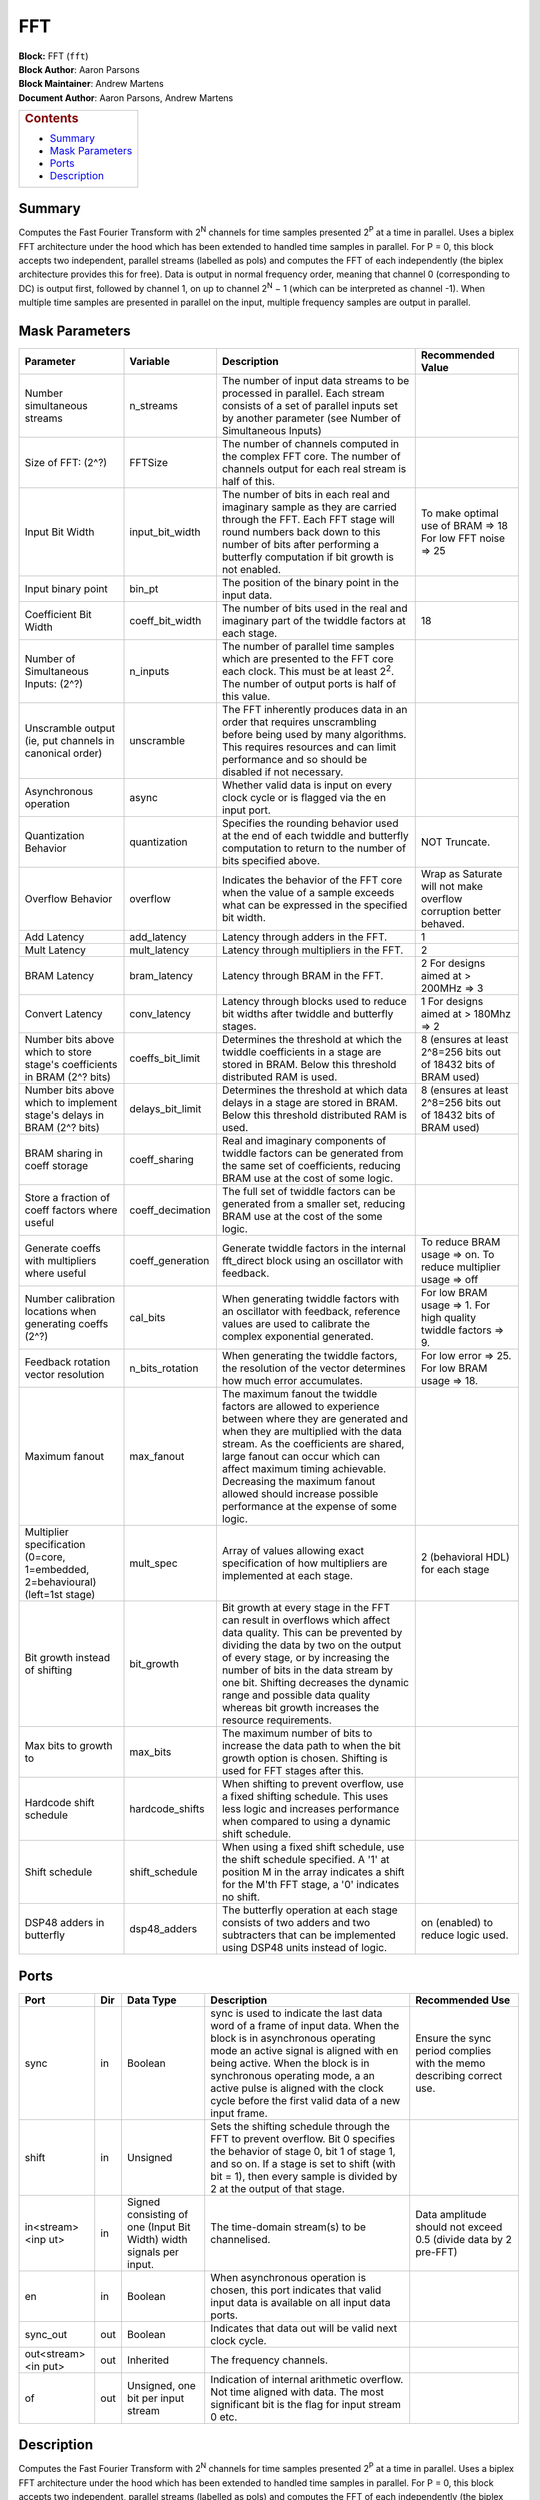 FFT
=====
| **Block:** FFT (``fft``)
| **Block Author**: Aaron Parsons
| **Block Maintainer**: Andrew Martens
| **Document Author**: Aaron Parsons, Andrew Martens

+--------------------------------------------------------------------------+
| .. raw:: html                                                            |
|                                                                          |
|    <div id="toctitle">                                                   |
|                                                                          |
| .. rubric:: Contents                                                     |
|    :name: contents                                                       |
|                                                                          |
| .. raw:: html                                                            |
|                                                                          |
|    </div>                                                                |
|                                                                          |
| -  `Summary <#summary>`__                                                |
| -  `Mask Parameters <#mask-parameters>`__                                |
| -  `Ports <#ports>`__                                                    |
| -  `Description <#description>`__                                        |
+--------------------------------------------------------------------------+

Summary 
---------
Computes the Fast Fourier Transform with 2\ :sup:`N` channels for time
samples presented 2\ :sup:`P` at a time in parallel. Uses a biplex FFT
architecture under the hood which has been extended to handled time
samples in parallel. For P = 0, this block accepts two independent,
parallel streams (labelled as pols) and computes the FFT of each
independently (the biplex architecture provides this for free). Data is
output in normal frequency order, meaning that channel 0 (corresponding
to DC) is output first, followed by channel 1, on up to channel
2\ :sup:`N` − 1 (which can be interpreted as channel -1). When
multiple time samples are presented in parallel on the input, multiple
frequency samples are output in parallel.

Mask Parameters 
-----------------

+--------------------+--------------------+--------------------+--------------------+
| Parameter          | Variable           | Description        | Recommended Value  |
+====================+====================+====================+====================+
| Number             | n\_streams         | The number of      |                    |
| simultaneous       |                    | input data streams |                    |
| streams            |                    | to be processed in |                    |
|                    |                    | parallel. Each     |                    |
|                    |                    | stream consists of |                    |
|                    |                    | a set of parallel  |                    |
|                    |                    | inputs set by      |                    |
|                    |                    | another parameter  |                    |
|                    |                    | (see Number of     |                    |
|                    |                    | Simultaneous       |                    |
|                    |                    | Inputs)            |                    |
+--------------------+--------------------+--------------------+--------------------+
| Size of FFT: (2^?) | FFTSize            | The number of      |                    |
|                    |                    | channels computed  |                    |
|                    |                    | in the complex FFT |                    |
|                    |                    | core. The number   |                    |
|                    |                    | of channels output |                    |
|                    |                    | for each real      |                    |
|                    |                    | stream is half of  |                    |
|                    |                    | this.              |                    |
+--------------------+--------------------+--------------------+--------------------+
| Input Bit Width    | input\_bit\_width  | The number of bits | To make optimal    |
|                    |                    | in each real and   | use of BRAM => 18  |
|                    |                    | imaginary sample   | For low FFT noise  |
|                    |                    | as they are        | => 25              |
|                    |                    | carried through    |                    |
|                    |                    | the FFT. Each FFT  |                    |
|                    |                    | stage will round   |                    |
|                    |                    | numbers back down  |                    |
|                    |                    | to this number of  |                    |
|                    |                    | bits after         |                    |
|                    |                    | performing a       |                    |
|                    |                    | butterfly          |                    |
|                    |                    | computation if bit |                    |
|                    |                    | growth is not      |                    |
|                    |                    | enabled.           |                    |
+--------------------+--------------------+--------------------+--------------------+
| Input binary point | bin\_pt            | The position of    |                    |
|                    |                    | the binary point   |                    |
|                    |                    | in the input data. |                    |
+--------------------+--------------------+--------------------+--------------------+
| Coefficient Bit    | coeff\_bit\_width  | The number of bits | 18                 |
| Width              |                    | used in the real   |                    |
|                    |                    | and imaginary part |                    |
|                    |                    | of the twiddle     |                    |
|                    |                    | factors at each    |                    |
|                    |                    | stage.             |                    |
+--------------------+--------------------+--------------------+--------------------+
| Number of          | n\_inputs          | The number of      |                    |
| Simultaneous       |                    | parallel time      |                    |
| Inputs: (2^?)      |                    | samples which are  |                    |
|                    |                    | presented to the   |                    |
|                    |                    | FFT core each      |                    |
|                    |                    | clock. This must   |                    |
|                    |                    | be at least        |                    |
|                    |                    | 2\ :sup:`2`. The   |                    |
|                    |                    | number of output   |                    |
|                    |                    | ports is half of   |                    |
|                    |                    | this value.        |                    |
+--------------------+--------------------+--------------------+--------------------+
| Unscramble output  | unscramble         | The FFT inherently |                    |
| (ie, put channels  |                    | produces data in   |                    |
| in canonical       |                    | an order that      |                    |
| order)             |                    | requires           |                    |
|                    |                    | unscrambling       |                    |
|                    |                    | before being used  |                    |
|                    |                    | by many            |                    |
|                    |                    | algorithms. This   |                    |
|                    |                    | requires resources |                    |
|                    |                    | and can limit      |                    |
|                    |                    | performance and so |                    |
|                    |                    | should be disabled |                    |
|                    |                    | if not necessary.  |                    |
+--------------------+--------------------+--------------------+--------------------+
| Asynchronous       | async              | Whether valid data |                    |
| operation          |                    | is input on every  |                    |
|                    |                    | clock cycle or is  |                    |
|                    |                    | flagged via the en |                    |
|                    |                    | input port.        |                    |
+--------------------+--------------------+--------------------+--------------------+
| Quantization       | quantization       | Specifies the      | NOT Truncate.      |
| Behavior           |                    | rounding behavior  |                    |
|                    |                    | used at the end of |                    |
|                    |                    | each twiddle and   |                    |
|                    |                    | butterfly          |                    |
|                    |                    | computation to     |                    |
|                    |                    | return to the      |                    |
|                    |                    | number of bits     |                    |
|                    |                    | specified above.   |                    |
+--------------------+--------------------+--------------------+--------------------+
| Overflow Behavior  | overflow           | Indicates the      | Wrap as Saturate   |
|                    |                    | behavior of the    | will not make      |
|                    |                    | FFT core when the  | overflow           |
|                    |                    | value of a sample  | corruption better  |
|                    |                    | exceeds what can   | behaved.           |
|                    |                    | be expressed in    |                    |
|                    |                    | the specified bit  |                    |
|                    |                    | width.             |                    |
+--------------------+--------------------+--------------------+--------------------+
| Add Latency        | add\_latency       | Latency through    | 1                  |
|                    |                    | adders in the FFT. |                    |
+--------------------+--------------------+--------------------+--------------------+
| Mult Latency       | mult\_latency      | Latency through    | 2                  |
|                    |                    | multipliers in the |                    |
|                    |                    | FFT.               |                    |
+--------------------+--------------------+--------------------+--------------------+
| BRAM Latency       | bram\_latency      | Latency through    | 2 For designs      |
|                    |                    | BRAM in the FFT.   | aimed at > 200MHz  |
|                    |                    |                    | => 3               |
+--------------------+--------------------+--------------------+--------------------+
| Convert Latency    | conv\_latency      | Latency through    | 1 For designs      |
|                    |                    | blocks used to     | aimed at > 180Mhz  |
|                    |                    | reduce bit widths  | => 2               |
|                    |                    | after twiddle and  |                    |
|                    |                    | butterfly stages.  |                    |
+--------------------+--------------------+--------------------+--------------------+
| Number bits above  | coeffs\_bit\_limit | Determines the     | 8 (ensures at      |
| which to store     |                    | threshold at which | least 2^8=256 bits |
| stage's            |                    | the twiddle        | out of 18432 bits  |
| coefficients in    |                    | coefficients in a  | of BRAM used)      |
| BRAM (2^? bits)    |                    | stage are stored   |                    |
|                    |                    | in BRAM. Below     |                    |
|                    |                    | this threshold     |                    |
|                    |                    | distributed RAM is |                    |
|                    |                    | used.              |                    |
+--------------------+--------------------+--------------------+--------------------+
| Number bits above  | delays\_bit\_limit | Determines the     | 8 (ensures at      |
| which to implement |                    | threshold at which | least 2^8=256 bits |
| stage's delays in  |                    | data delays in a   | out of 18432 bits  |
| BRAM (2^? bits)    |                    | stage are stored   | of BRAM used)      |
|                    |                    | in BRAM. Below     |                    |
|                    |                    | this threshold     |                    |
|                    |                    | distributed RAM is |                    |
|                    |                    | used.              |                    |
+--------------------+--------------------+--------------------+--------------------+
| BRAM sharing in    | coeff\_sharing     | Real and imaginary |                    |
| coeff storage      |                    | components of      |                    |
|                    |                    | twiddle factors    |                    |
|                    |                    | can be generated   |                    |
|                    |                    | from the same set  |                    |
|                    |                    | of coefficients,   |                    |
|                    |                    | reducing BRAM use  |                    |
|                    |                    | at the cost of     |                    |
|                    |                    | some logic.        |                    |
+--------------------+--------------------+--------------------+--------------------+
| Store a fraction   | coeff\_decimation  | The full set of    |                    |
| of coeff factors   |                    | twiddle factors    |                    |
| where useful       |                    | can be generated   |                    |
|                    |                    | from a smaller     |                    |
|                    |                    | set, reducing BRAM |                    |
|                    |                    | use at the cost of |                    |
|                    |                    | the some logic.    |                    |
+--------------------+--------------------+--------------------+--------------------+
| Generate coeffs    | coeff\_generation  | Generate twiddle   | To reduce BRAM     |
| with multipliers   |                    | factors in the     | usage => on. To    |
| where useful       |                    | internal           | reduce multiplier  |
|                    |                    | fft\_direct block  | usage => off       |
|                    |                    | using an           |                    |
|                    |                    | oscillator with    |                    |
|                    |                    | feedback.          |                    |
+--------------------+--------------------+--------------------+--------------------+
| Number calibration | cal\_bits          | When generating    | For low BRAM usage |
| locations when     |                    | twiddle factors    | => 1. For high     |
| generating coeffs  |                    | with an oscillator | quality twiddle    |
| (2^?)              |                    | with feedback,     | factors => 9.      |
|                    |                    | reference values   |                    |
|                    |                    | are used to        |                    |
|                    |                    | calibrate the      |                    |
|                    |                    | complex            |                    |
|                    |                    | exponential        |                    |
|                    |                    | generated.         |                    |
+--------------------+--------------------+--------------------+--------------------+
| Feedback rotation  | n\_bits\_rotation  | When generating    | For low error =>   |
| vector resolution  |                    | the twiddle        | 25. For low BRAM   |
|                    |                    | factors, the       | usage => 18.       |
|                    |                    | resolution of the  |                    |
|                    |                    | vector determines  |                    |
|                    |                    | how much error     |                    |
|                    |                    | accumulates.       |                    |
+--------------------+--------------------+--------------------+--------------------+
| Maximum fanout     | max\_fanout        | The maximum fanout |                    |
|                    |                    | the twiddle        |                    |
|                    |                    | factors are        |                    |
|                    |                    | allowed to         |                    |
|                    |                    | experience between |                    |
|                    |                    | where they are     |                    |
|                    |                    | generated and when |                    |
|                    |                    | they are           |                    |
|                    |                    | multiplied with    |                    |
|                    |                    | the data stream.   |                    |
|                    |                    | As the             |                    |
|                    |                    | coefficients are   |                    |
|                    |                    | shared, large      |                    |
|                    |                    | fanout can occur   |                    |
|                    |                    | which can affect   |                    |
|                    |                    | maximum timing     |                    |
|                    |                    | achievable.        |                    |
|                    |                    | Decreasing the     |                    |
|                    |                    | maximum fanout     |                    |
|                    |                    | allowed should     |                    |
|                    |                    | increase possible  |                    |
|                    |                    | performance at the |                    |
|                    |                    | expense of some    |                    |
|                    |                    | logic.             |                    |
+--------------------+--------------------+--------------------+--------------------+
| Multiplier         | mult\_spec         | Array of values    | 2 (behavioral HDL) |
| specification      |                    | allowing exact     | for each stage     |
| (0=core,           |                    | specification of   |                    |
| 1=embedded,        |                    | how multipliers    |                    |
| 2=behavioural)     |                    | are implemented at |                    |
| (left=1st stage)   |                    | each stage.        |                    |
+--------------------+--------------------+--------------------+--------------------+
| Bit growth instead | bit\_growth        | Bit growth at      |                    |
| of shifting        |                    | every stage in the |                    |
|                    |                    | FFT can result in  |                    |
|                    |                    | overflows which    |                    |
|                    |                    | affect data        |                    |
|                    |                    | quality. This can  |                    |
|                    |                    | be prevented by    |                    |
|                    |                    | dividing the data  |                    |
|                    |                    | by two on the      |                    |
|                    |                    | output of every    |                    |
|                    |                    | stage, or by       |                    |
|                    |                    | increasing the     |                    |
|                    |                    | number of bits in  |                    |
|                    |                    | the data stream by |                    |
|                    |                    | one bit. Shifting  |                    |
|                    |                    | decreases the      |                    |
|                    |                    | dynamic range and  |                    |
|                    |                    | possible data      |                    |
|                    |                    | quality whereas    |                    |
|                    |                    | bit growth         |                    |
|                    |                    | increases the      |                    |
|                    |                    | resource           |                    |
|                    |                    | requirements.      |                    |
+--------------------+--------------------+--------------------+--------------------+
| Max bits to growth | max\_bits          | The maximum number |                    |
| to                 |                    | of bits to         |                    |
|                    |                    | increase the data  |                    |
|                    |                    | path to when the   |                    |
|                    |                    | bit growth option  |                    |
|                    |                    | is chosen.         |                    |
|                    |                    | Shifting is used   |                    |
|                    |                    | for FFT stages     |                    |
|                    |                    | after this.        |                    |
+--------------------+--------------------+--------------------+--------------------+
| Hardcode shift     | hardcode\_shifts   | When shifting to   |                    |
| schedule           |                    | prevent overflow,  |                    |
|                    |                    | use a fixed        |                    |
|                    |                    | shifting schedule. |                    |
|                    |                    | This uses less     |                    |
|                    |                    | logic and          |                    |
|                    |                    | increases          |                    |
|                    |                    | performance when   |                    |
|                    |                    | compared to using  |                    |
|                    |                    | a dynamic shift    |                    |
|                    |                    | schedule.          |                    |
+--------------------+--------------------+--------------------+--------------------+
| Shift schedule     | shift\_schedule    | When using a fixed |                    |
|                    |                    | shift schedule,    |                    |
|                    |                    | use the shift      |                    |
|                    |                    | schedule           |                    |
|                    |                    | specified. A '1'   |                    |
|                    |                    | at position M in   |                    |
|                    |                    | the array          |                    |
|                    |                    | indicates a shift  |                    |
|                    |                    | for the M'th FFT   |                    |
|                    |                    | stage, a '0'       |                    |
|                    |                    | indicates no       |                    |
|                    |                    | shift.             |                    |
+--------------------+--------------------+--------------------+--------------------+
| DSP48 adders in    | dsp48\_adders      | The butterfly      | on (enabled) to    |
| butterfly          |                    | operation at each  | reduce logic used. |
|                    |                    | stage consists of  |                    |
|                    |                    | two adders and two |                    |
|                    |                    | subtracters that   |                    |
|                    |                    | can be implemented |                    |
|                    |                    | using DSP48 units  |                    |
|                    |                    | instead of logic.  |                    |
+--------------------+--------------------+--------------------+--------------------+

Ports 
-------

+----------------+----------------+----------------+----------------+----------------+
| Port           | Dir            | Data Type      | Description    | Recommended    |
|                |                |                |                | Use            |
+================+================+================+================+================+
| sync           | in             | Boolean        | sync is used   | Ensure the     |
|                |                |                | to indicate    | sync period    |
|                |                |                | the last data  | complies with  |
|                |                |                | word of a      | the memo       |
|                |                |                | frame of input | describing     |
|                |                |                | data. When the | correct use.   |
|                |                |                | block is in    |                |
|                |                |                | asynchronous   |                |
|                |                |                | operating mode |                |
|                |                |                | an active      |                |
|                |                |                | signal is      |                |
|                |                |                | aligned with   |                |
|                |                |                | en being       |                |
|                |                |                | active. When   |                |
|                |                |                | the block is   |                |
|                |                |                | in synchronous |                |
|                |                |                | operating      |                |
|                |                |                | mode, a an     |                |
|                |                |                | active pulse   |                |
|                |                |                | is aligned     |                |
|                |                |                | with the clock |                |
|                |                |                | cycle before   |                |
|                |                |                | the first      |                |
|                |                |                | valid data of  |                |
|                |                |                | a new input    |                |
|                |                |                | frame.         |                |
+----------------+----------------+----------------+----------------+----------------+
| shift          | in             | Unsigned       | Sets the       |                |
|                |                |                | shifting       |                |
|                |                |                | schedule       |                |
|                |                |                | through the    |                |
|                |                |                | FFT to prevent |                |
|                |                |                | overflow. Bit  |                |
|                |                |                | 0 specifies    |                |
|                |                |                | the behavior   |                |
|                |                |                | of stage 0,    |                |
|                |                |                | bit 1 of stage |                |
|                |                |                | 1, and so on.  |                |
|                |                |                | If a stage is  |                |
|                |                |                | set to shift   |                |
|                |                |                | (with bit =    |                |
|                |                |                | 1), then every |                |
|                |                |                | sample is      |                |
|                |                |                | divided by 2   |                |
|                |                |                | at the output  |                |
|                |                |                | of that stage. |                |
+----------------+----------------+----------------+----------------+----------------+
| in<stream><inp | in             | Signed         | The            | Data amplitude |
| ut>            |                | consisting of  | time-domain    | should not     |
|                |                | one (Input Bit | stream(s) to   | exceed 0.5     |
|                |                | Width) width   | be             | (divide data   |
|                |                | signals per    | channelised.   | by 2 pre-FFT)  |
|                |                | input.         |                |                |
+----------------+----------------+----------------+----------------+----------------+
| en             | in             | Boolean        | When           |                |
|                |                |                | asynchronous   |                |
|                |                |                | operation is   |                |
|                |                |                | chosen, this   |                |
|                |                |                | port indicates |                |
|                |                |                | that valid     |                |
|                |                |                | input data is  |                |
|                |                |                | available on   |                |
|                |                |                | all input data |                |
|                |                |                | ports.         |                |
+----------------+----------------+----------------+----------------+----------------+
| sync\_out      | out            | Boolean        | Indicates that |                |
|                |                |                | data out will  |                |
|                |                |                | be valid next  |                |
|                |                |                | clock cycle.   |                |
+----------------+----------------+----------------+----------------+----------------+
| out<stream><in | out            | Inherited      | The frequency  |                |
| put>           |                |                | channels.      |                |
+----------------+----------------+----------------+----------------+----------------+
| of             | out            | Unsigned, one  | Indication of  |                |
|                |                | bit per input  | internal       |                |
|                |                | stream         | arithmetic     |                |
|                |                |                | overflow. Not  |                |
|                |                |                | time aligned   |                |
|                |                |                | with data. The |                |
|                |                |                | most           |                |
|                |                |                | significant    |                |
|                |                |                | bit is the     |                |
|                |                |                | flag for input |                |
|                |                |                | stream 0 etc.  |                |
+----------------+----------------+----------------+----------------+----------------+

Description 
-------------
Computes the Fast Fourier Transform with 2\ :sup:`N` channels for time
samples presented 2\ :sup:`P` at a time in parallel. Uses a biplex FFT
architecture under the hood which has been extended to handled time
samples in parallel. For P = 0, this block accepts two independent,
parallel streams (labelled as pols) and computes the FFT of each
independently (the biplex architecture provides this for free). Data is
output in normal frequency order, meaning that channel 0 (corresponding
to DC) is output first, followed by channel 1, on up to channel
2\ :sup:`N` − 1 (which can be interpreted as channel -1). When
multiple time samples are presented in parallel on the input, multiple
frequency samples are output in parallel.